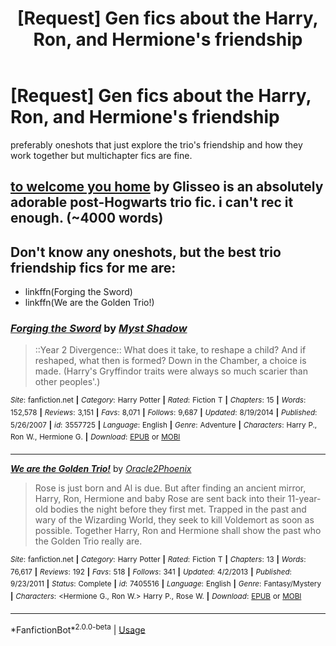 #+TITLE: [Request] Gen fics about the Harry, Ron, and Hermione's friendship

* [Request] Gen fics about the Harry, Ron, and Hermione's friendship
:PROPERTIES:
:Author: TimeTurner394
:Score: 2
:DateUnix: 1532396692.0
:DateShort: 2018-Jul-24
:FlairText: Request
:END:
preferably oneshots that just explore the trio's friendship and how they work together but multichapter fics are fine.


** [[https://archiveofourown.org/works/11968875][to welcome you home]] by Glisseo is an absolutely adorable post-Hogwarts trio fic. i can't rec it enough. (~4000 words)
:PROPERTIES:
:Author: siderumincaelo
:Score: 2
:DateUnix: 1532650582.0
:DateShort: 2018-Jul-27
:END:


** Don't know any oneshots, but the best trio friendship fics for me are:

- linkffn(Forging the Sword)
- linkffn(We are the Golden Trio!)
:PROPERTIES:
:Author: XeshTrill
:Score: 1
:DateUnix: 1532426473.0
:DateShort: 2018-Jul-24
:END:

*** [[https://www.fanfiction.net/s/3557725/1/][*/Forging the Sword/*]] by [[https://www.fanfiction.net/u/318654/Myst-Shadow][/Myst Shadow/]]

#+begin_quote
  ::Year 2 Divergence:: What does it take, to reshape a child? And if reshaped, what then is formed? Down in the Chamber, a choice is made. (Harry's Gryffindor traits were always so much scarier than other peoples'.)
#+end_quote

^{/Site/:} ^{fanfiction.net} ^{*|*} ^{/Category/:} ^{Harry} ^{Potter} ^{*|*} ^{/Rated/:} ^{Fiction} ^{T} ^{*|*} ^{/Chapters/:} ^{15} ^{*|*} ^{/Words/:} ^{152,578} ^{*|*} ^{/Reviews/:} ^{3,151} ^{*|*} ^{/Favs/:} ^{8,071} ^{*|*} ^{/Follows/:} ^{9,687} ^{*|*} ^{/Updated/:} ^{8/19/2014} ^{*|*} ^{/Published/:} ^{5/26/2007} ^{*|*} ^{/id/:} ^{3557725} ^{*|*} ^{/Language/:} ^{English} ^{*|*} ^{/Genre/:} ^{Adventure} ^{*|*} ^{/Characters/:} ^{Harry} ^{P.,} ^{Ron} ^{W.,} ^{Hermione} ^{G.} ^{*|*} ^{/Download/:} ^{[[http://www.ff2ebook.com/old/ffn-bot/index.php?id=3557725&source=ff&filetype=epub][EPUB]]} ^{or} ^{[[http://www.ff2ebook.com/old/ffn-bot/index.php?id=3557725&source=ff&filetype=mobi][MOBI]]}

--------------

[[https://www.fanfiction.net/s/7405516/1/][*/We are the Golden Trio!/*]] by [[https://www.fanfiction.net/u/2711015/Oracle2Phoenix][/Oracle2Phoenix/]]

#+begin_quote
  Rose is just born and Al is due. But after finding an ancient mirror, Harry, Ron, Hermione and baby Rose are sent back into their 11-year-old bodies the night before they first met. Trapped in the past and wary of the Wizarding World, they seek to kill Voldemort as soon as possible. Together Harry, Ron and Hermione shall show the past who the Golden Trio really are.
#+end_quote

^{/Site/:} ^{fanfiction.net} ^{*|*} ^{/Category/:} ^{Harry} ^{Potter} ^{*|*} ^{/Rated/:} ^{Fiction} ^{T} ^{*|*} ^{/Chapters/:} ^{13} ^{*|*} ^{/Words/:} ^{76,617} ^{*|*} ^{/Reviews/:} ^{192} ^{*|*} ^{/Favs/:} ^{518} ^{*|*} ^{/Follows/:} ^{341} ^{*|*} ^{/Updated/:} ^{4/2/2013} ^{*|*} ^{/Published/:} ^{9/23/2011} ^{*|*} ^{/Status/:} ^{Complete} ^{*|*} ^{/id/:} ^{7405516} ^{*|*} ^{/Language/:} ^{English} ^{*|*} ^{/Genre/:} ^{Fantasy/Mystery} ^{*|*} ^{/Characters/:} ^{<Hermione} ^{G.,} ^{Ron} ^{W.>} ^{Harry} ^{P.,} ^{Rose} ^{W.} ^{*|*} ^{/Download/:} ^{[[http://www.ff2ebook.com/old/ffn-bot/index.php?id=7405516&source=ff&filetype=epub][EPUB]]} ^{or} ^{[[http://www.ff2ebook.com/old/ffn-bot/index.php?id=7405516&source=ff&filetype=mobi][MOBI]]}

--------------

*FanfictionBot*^{2.0.0-beta} | [[https://github.com/tusing/reddit-ffn-bot/wiki/Usage][Usage]]
:PROPERTIES:
:Author: FanfictionBot
:Score: 1
:DateUnix: 1532426504.0
:DateShort: 2018-Jul-24
:END:

